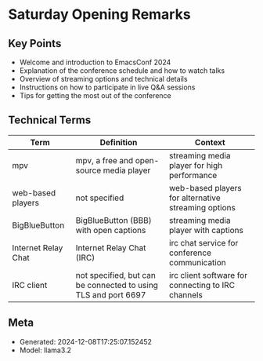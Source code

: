 * Saturday Opening Remarks
:PROPERTIES:
:SPEAKER: Main
:END:

** Key Points
- Welcome and introduction to EmacsConf 2024
- Explanation of the conference schedule and how to watch talks
- Overview of streaming options and technical details
- Instructions on how to participate in live Q&A sessions
- Tips for getting the most out of the conference

** Technical Terms
| Term | Definition | Context |
|-
| mpv | mpv, a free and open-source media player | streaming media player for high performance |
| web-based players | not specified | web-based players for alternative streaming options |
| BigBlueButton | BigBlueButton (BBB) with open captions | streaming media player with captions |
| Internet Relay Chat | Internet Relay Chat (IRC) | irc chat service for conference communication |
| IRC client | not specified, but can be connected to using TLS and port 6697 | irc client software for connecting to IRC channels |


** Meta
- Generated: 2024-12-08T17:25:07.152452
- Model: llama3.2